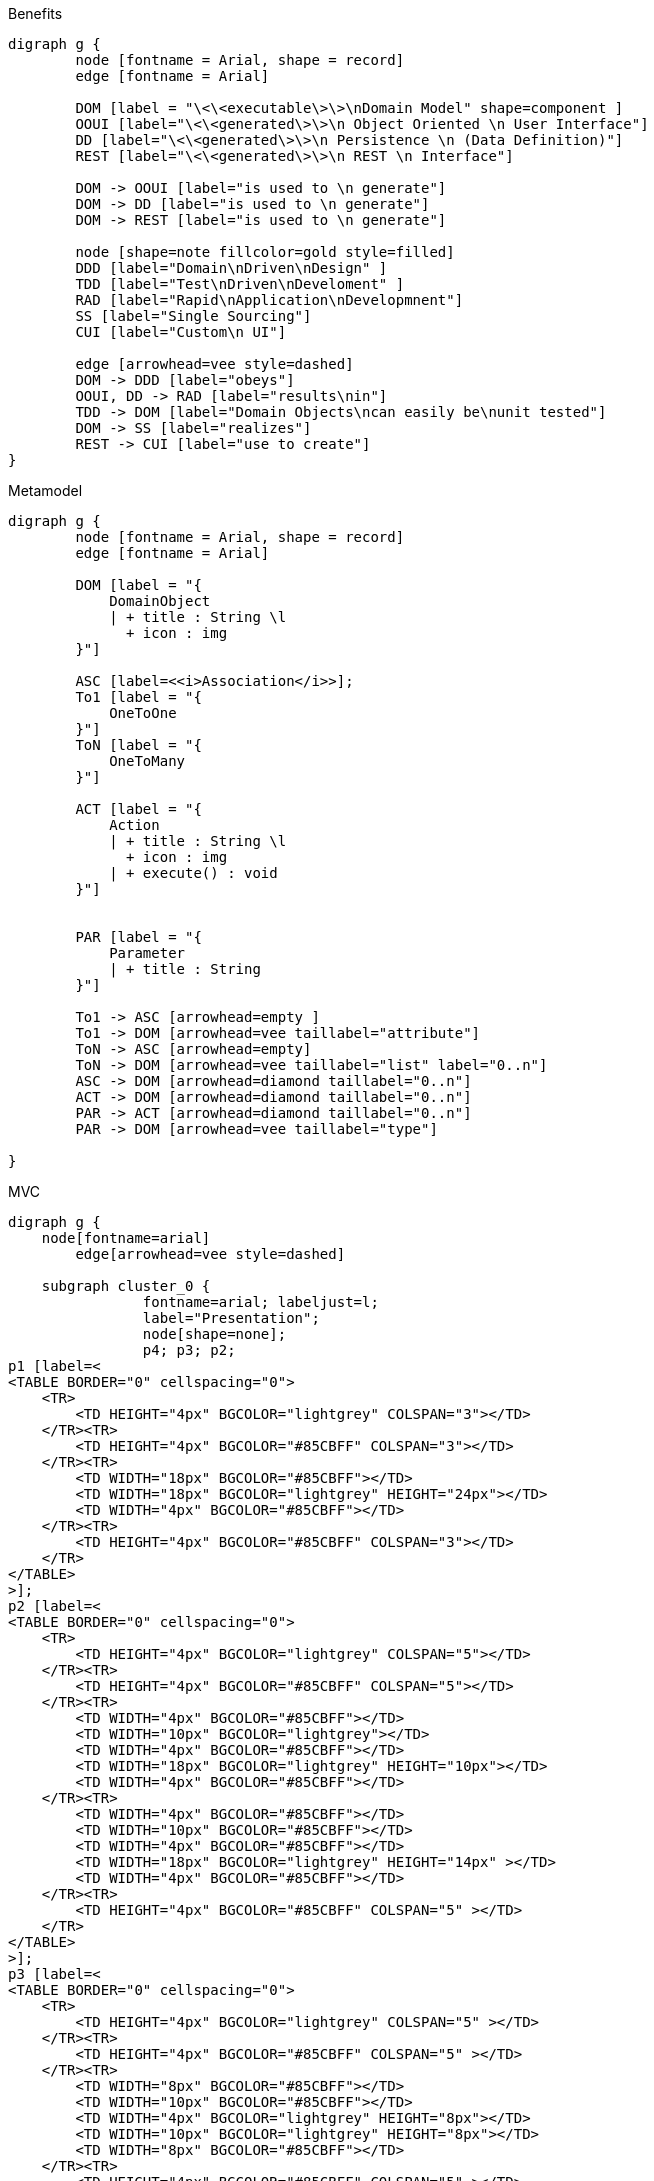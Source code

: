 .Benefits
[graphviz, Benefits, png]
----
digraph g {
        node [fontname = Arial, shape = record]
        edge [fontname = Arial]     

        DOM [label = "\<\<executable\>\>\nDomain Model" shape=component ]
        OOUI [label="\<\<generated\>\>\n Object Oriented \n User Interface"]
        DD [label="\<\<generated\>\>\n Persistence \n (Data Definition)"]
        REST [label="\<\<generated\>\>\n REST \n Interface"]
          
        DOM -> OOUI [label="is used to \n generate"]
        DOM -> DD [label="is used to \n generate"]
        DOM -> REST [label="is used to \n generate"]
        
        node [shape=note fillcolor=gold style=filled]
        DDD [label="Domain\nDriven\nDesign" ]
        TDD [label="Test\nDriven\nDeveloment" ]
        RAD [label="Rapid\nApplication\nDevelopmnent"]
        SS [label="Single Sourcing"]
        CUI [label="Custom\n UI"]

        edge [arrowhead=vee style=dashed]
        DOM -> DDD [label="obeys"]
        OOUI, DD -> RAD [label="results\nin"]
        TDD -> DOM [label="Domain Objects\ncan easily be\nunit tested"]
        DOM -> SS [label="realizes"]
        REST -> CUI [label="use to create"]
}
----

.Metamodel
[graphviz, MetaModel, png]
----
digraph g {
        node [fontname = Arial, shape = record]
        edge [fontname = Arial]     

        DOM [label = "{ 
            DomainObject 
            | + title : String \l 
              + icon : img
        }"]

        ASC [label=<<i>Association</i>>];
        To1 [label = "{ 
            OneToOne 
        }"]
        ToN [label = "{ 
            OneToMany 
        }"]

        ACT [label = "{
            Action
            | + title : String \l 
              + icon : img
            | + execute() : void
        }"]


        PAR [label = "{
            Parameter
            | + title : String 
        }"]

        To1 -> ASC [arrowhead=empty ] 
        To1 -> DOM [arrowhead=vee taillabel="attribute"]
        ToN -> ASC [arrowhead=empty] 
        ToN -> DOM [arrowhead=vee taillabel="list" label="0..n"]
        ASC -> DOM [arrowhead=diamond taillabel="0..n"]
        ACT -> DOM [arrowhead=diamond taillabel="0..n"]
        PAR -> ACT [arrowhead=diamond taillabel="0..n"]
        PAR -> DOM [arrowhead=vee taillabel="type"]

}
----

.MVC
[graphviz, MVC, png]
----
digraph g {
    node[fontname=arial]
	edge[arrowhead=vee style=dashed]

    subgraph cluster_0 {
		fontname=arial; labeljust=l;
 		label="Presentation";
		node[shape=none];
 		p4; p3; p2; 
p1 [label=<
<TABLE BORDER="0" cellspacing="0">
    <TR>
        <TD HEIGHT="4px" BGCOLOR="lightgrey" COLSPAN="3"></TD> 
    </TR><TR>
        <TD HEIGHT="4px" BGCOLOR="#85CBFF" COLSPAN="3"></TD>  
    </TR><TR>
        <TD WIDTH="18px" BGCOLOR="#85CBFF"></TD> 
        <TD WIDTH="18px" BGCOLOR="lightgrey" HEIGHT="24px"></TD>  
        <TD WIDTH="4px" BGCOLOR="#85CBFF"></TD> 
    </TR><TR>
        <TD HEIGHT="4px" BGCOLOR="#85CBFF" COLSPAN="3"></TD> 
    </TR>
</TABLE>
>];
p2 [label=<
<TABLE BORDER="0" cellspacing="0">
    <TR>
        <TD HEIGHT="4px" BGCOLOR="lightgrey" COLSPAN="5"></TD> 
    </TR><TR>
        <TD HEIGHT="4px" BGCOLOR="#85CBFF" COLSPAN="5"></TD>  
    </TR><TR>
        <TD WIDTH="4px" BGCOLOR="#85CBFF"></TD> 
        <TD WIDTH="10px" BGCOLOR="lightgrey"></TD> 
        <TD WIDTH="4px" BGCOLOR="#85CBFF"></TD> 
        <TD WIDTH="18px" BGCOLOR="lightgrey" HEIGHT="10px"></TD>  
        <TD WIDTH="4px" BGCOLOR="#85CBFF"></TD>
    </TR><TR>
        <TD WIDTH="4px" BGCOLOR="#85CBFF"></TD> 
        <TD WIDTH="10px" BGCOLOR="#85CBFF"></TD> 
        <TD WIDTH="4px" BGCOLOR="#85CBFF"></TD> 
        <TD WIDTH="18px" BGCOLOR="lightgrey" HEIGHT="14px" ></TD> 
        <TD WIDTH="4px" BGCOLOR="#85CBFF"></TD> 
    </TR><TR>
        <TD HEIGHT="4px" BGCOLOR="#85CBFF" COLSPAN="5" ></TD> 
    </TR>
</TABLE>
>];
p3 [label=<
<TABLE BORDER="0" cellspacing="0">
    <TR>
        <TD HEIGHT="4px" BGCOLOR="lightgrey" COLSPAN="5" ></TD> 
    </TR><TR>
        <TD HEIGHT="4px" BGCOLOR="#85CBFF" COLSPAN="5" ></TD> 
    </TR><TR>
        <TD WIDTH="8px" BGCOLOR="#85CBFF"></TD> 
        <TD WIDTH="10px" BGCOLOR="#85CBFF"></TD>
        <TD WIDTH="4px" BGCOLOR="lightgrey" HEIGHT="8px"></TD>
        <TD WIDTH="10px" BGCOLOR="lightgrey" HEIGHT="8px"></TD>
        <TD WIDTH="8px" BGCOLOR="#85CBFF"></TD>
    </TR><TR>
        <TD HEIGHT="4px" BGCOLOR="#85CBFF" COLSPAN="5" ></TD>
    </TR><TR>
        <TD WIDTH="8px" BGCOLOR="#85CBFF"></TD>
        <TD WIDTH="10px" BGCOLOR="lightgrey" HEIGHT="8px" ></TD> 
        <TD WIDTH="4px" BGCOLOR="lightgrey" HEIGHT="8px" ></TD>
        <TD WIDTH="10px" BGCOLOR="#85CBFF"></TD> 
        <TD WIDTH="8px" BGCOLOR="#85CBFF"></TD> 
    </TR><TR>
        <TD HEIGHT="4px" BGCOLOR="#85CBFF" COLSPAN="5" ></TD>
    </TR>
</TABLE>
>];
p4 [label=<
<TABLE BORDER="0" cellspacing="0">
    <TR>
        <TD HEIGHT="4px" BGCOLOR="lightgrey" COLSPAN="4" ></TD> 
    </TR><TR>
        <TD HEIGHT="4px" BGCOLOR="#85CBFF" COLSPAN="4" ></TD> 
    </TR><TR>
        <TD WIDTH="8px" BGCOLOR="#85CBFF"></TD>
        <TD WIDTH="14px" BGCOLOR="lightgrey" HEIGHT="8px" ></TD> 
        <TD WIDTH="10px" BGCOLOR="#85CBFF"></TD> 
        <TD WIDTH="8px" BGCOLOR="#85CBFF"></TD> 
    </TR><TR>
        <TD WIDTH="8px" BGCOLOR="#85CBFF"></TD> 
        <TD WIDTH="14px" BGCOLOR="lightgrey"></TD>
        <TD WIDTH="10px" BGCOLOR="lightgrey" HEIGHT="8px"></TD>
        <TD WIDTH="8px" BGCOLOR="#85CBFF"></TD>
    </TR><TR>
        <TD WIDTH="8px" BGCOLOR="#85CBFF"></TD>
        <TD WIDTH="14px" BGCOLOR="lightgrey" HEIGHT="8px" ></TD> 
        <TD WIDTH="10px" BGCOLOR="#85CBFF"></TD> 
        <TD WIDTH="8px" BGCOLOR="#85CBFF"></TD> 
    </TR><TR>
        <TD HEIGHT="4px" BGCOLOR="#85CBFF" COLSPAN="4" ></TD>
    </TR>
</TABLE>
>];   }

    subgraph cluster_1 {
		fontname=arial; labeljust=l;
 		label="Controller";
		node[shape=house orientation=270 style=filled fillcolor="#FF8C88" fixedsize=true height=0.3 label=""];
 		c4; c3; c2; c1;
    }
	edge[dir=back arrowtail=vee]
	p1 -> c1;
	p2 -> {c1 c2 c3};
 	p3 -> {c2 c3 c4};
	p4 -> c4;
	edge[dir=normal]

    subgraph cluster_2 {
		fontname=arial; labeljust=l;
 		label="Domain Object";
		node[shape=circle style=filled fillcolor="#FFBB85" fixedsize=true height=0.4 label=""];
		o1; o2; o3; o4; o5; o6;
    }
    c1 -> {o1 o3};
    c2 -> {o2 o3 o4};
    c3 -> {o3 o4 o5 o6};
    c4 -> {o5 o6};

    subgraph cluster_3 {
		fontname=arial; labeljust=l;
 		label="Data Management";
		node[shape=box style=filled fillcolor="#C5F285" fontcolor="#C5F285" fixedsize=true height=0.5];
		d4 [shape=record fontsize=4 label="{___|||}|{_______|||}"]; 
		d3 [shape=record fontsize=4 label="{10|20|30}|{ above | middle | below }"]; 
		d2 [shape=record fontsize=4 label="{111|222|333}|{abo|mid|bel}"]; 
		d1 [shape=record fontsize=4 label="{||||}|{a|m|b||}"];
    }
    o4 -> d2;
    o6 -> d4;
}
----

.NoMVC
[graphviz, Naked-Objects, png]
----
digraph g {
node[fontname=arial]
	edge[arrowhead=vee style=dashed]

    subgraph cluster_0 {
		style=filled; fillcolor=lightgrey;
		fontname=arial; labeljust=l;
 		label="Presentation";
		node[shape=circle style=filled fillcolor="#85CBFF" fixedsize=true height=0.4 label=""];
 		p6; p5; p4; p3; p2; p1;
  	}

	// controller is left here as a spacer
    subgraph cluster_1 {
        style=invis;
		node[shape=none label="" style=invis];
 		c4; c3; c2; c1;
    }
	edge[style=invis];
    p1 -> c1;
	p2 -> {c1 c2 c3};
 	p3 -> {c2 c3 c4};
	p4 -> c4;
	edge[dir=normal]

    subgraph cluster_2 {
		fontname=arial; labeljust=l;
 		label="Domain Object";
		node[shape=circle style=filled fillcolor="#FFBB85" fixedsize=true height=0.4 label=""];
		o1; o2; o3; o4; o5; o6;
    }
	edge[style=invis];
    c1 -> {o1 o3};
    c2 -> {o2 o3 o4};
    c3 -> {o3 o4 o5 o6};
    c4 -> {o5 o6};

	splines=false;
	edge[style="" arrowtail=vee]
	p1 -> o1;
	p2 -> o2;
 	p3 -> o3;
	p4 -> o4;
	p5 -> o5;
	p6 -> o6;

     subgraph cluster_3 {
		style=filled; fillcolor=lightgrey;
		fontname=arial; labeljust=l;
 		label="Data Management";
		node[shape=box style=filled fillcolor="#C5F285" fontcolor="#C5F285" fixedsize=true height=0.5];
		d4 [shape=record fontsize=4 label="{___|||}|{_______|||}"]; 
		d3 [shape=record fontsize=4 label="{10|20|30}|{ above | middle | below }"]; 
		d2 [shape=record fontsize=4 label="{111|222|333}|{abo|mid|bel}"]; 
		d1 [shape=record fontsize=4 label="{||||}|{a|m|b||}"];
    }
    o4 -> d2;
    o6 -> d4;
}
----

